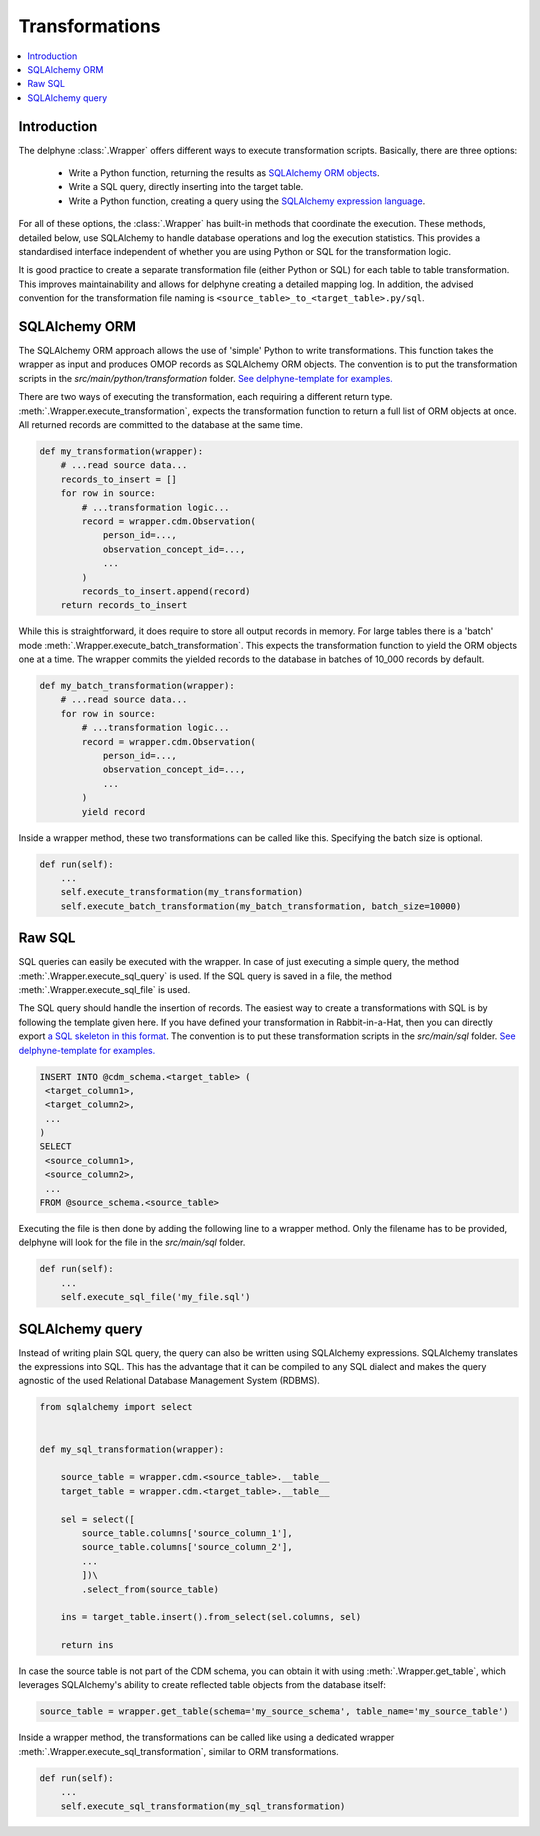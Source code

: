 Transformations
===============

.. contents::
    :local:
    :backlinks: none


Introduction
------------
The delphyne :class:`.Wrapper` offers different ways to execute transformation scripts.
Basically, there are three options:

 - Write a Python function, returning the results as `SQLAlchemy ORM objects <https://docs.sqlalchemy.org/en/14/orm>`_.
 - Write a SQL query, directly inserting into the target table.
 - Write a Python function, creating a query using the `SQLAlchemy expression language <https://docs.sqlalchemy.org/en/14/core>`_.

For all of these options, the :class:`.Wrapper` has built-in methods that coordinate the execution.
These methods, detailed below, use SQLAlchemy to handle database operations and log the execution statistics.
This provides a standardised interface independent of whether you are using Python or SQL for the transformation logic.

It is good practice to create a separate transformation file (either Python or SQL) for each table to table
transformation.
This improves maintainability and allows for delphyne creating a detailed mapping log.
In addition, the advised convention for the transformation file naming is ``<source_table>_to_<target_table>.py/sql``.


SQLAlchemy ORM
--------------
The SQLAlchemy ORM approach allows the use of 'simple' Python to write transformations.
This function takes the wrapper as input and produces OMOP records as SQLAlchemy ORM objects.
The convention is to put the transformation scripts in the `src/main/python/transformation` folder.
`See delphyne-template for examples. <https://github.com/thehyve/delphyne-template/tree/master/src/main/python/transformation>`_

There are two ways of executing the transformation, each requiring a different return type.
:meth:`.Wrapper.execute_transformation`, expects the transformation function to return a full list of ORM objects at once.
All returned records are committed to the database at the same time.

.. code-block:: python

    def my_transformation(wrapper):
        # ...read source data...
        records_to_insert = []
        for row in source:
            # ...transformation logic...
            record = wrapper.cdm.Observation(
                person_id=...,
                observation_concept_id=...,
                ...
            )
            records_to_insert.append(record)
        return records_to_insert

While this is straightforward, it does require to store all output records in memory.
For large tables there is a 'batch' mode :meth:`.Wrapper.execute_batch_transformation`.
This expects the transformation function to yield the ORM objects one at a time.
The wrapper commits the yielded records to the database in batches of 10_000 records by default.

.. code-block:: python

    def my_batch_transformation(wrapper):
        # ...read source data...
        for row in source:
            # ...transformation logic...
            record = wrapper.cdm.Observation(
                person_id=...,
                observation_concept_id=...,
                ...
            )
            yield record

Inside a wrapper method, these two transformations can be called like this.
Specifying the batch size is optional.

.. code-block:: python

    def run(self):
        ...
        self.execute_transformation(my_transformation)
        self.execute_batch_transformation(my_batch_transformation, batch_size=10000)


Raw SQL
-------
SQL queries can easily be executed with the wrapper.
In case of just executing a simple query, the method :meth:`.Wrapper.execute_sql_query` is used.
If the SQL query is saved in a file, the method :meth:`.Wrapper.execute_sql_file` is used.

The SQL query should handle the insertion of records.
The easiest way to create a transformations with SQL is by following the template given here.
If you have defined your transformation in Rabbit-in-a-Hat, then
you can directly export `a SQL skeleton in this format <http://ohdsi.github.io/WhiteRabbit/RabbitInAHat.html#generating_a_sql_skeleton_(v090)>`_.
The convention is to put these transformation scripts in the `src/main/sql` folder.
`See delphyne-template for examples. <https://github.com/thehyve/delphyne-template/tree/master/src/main/sql>`_

.. code-block:: sql

    INSERT INTO @cdm_schema.<target_table> (
     <target_column1>,
     <target_column2>,
     ...
    )
    SELECT
     <source_column1>,
     <source_column2>,
     ...
    FROM @source_schema.<source_table>

Executing the file is then done by adding the following line to a wrapper method.
Only the filename has to be provided, delphyne will look for the file in the `src/main/sql` folder.

.. code-block:: python

    def run(self):
        ...
        self.execute_sql_file('my_file.sql')


SQLAlchemy query
----------------
Instead of writing plain SQL query, the query can also be written using SQLAlchemy expressions.
SQLAlchemy translates the expressions into SQL.
This has the advantage that it can be compiled to any SQL dialect and makes the query agnostic of the used
Relational Database Management System (RDBMS).


.. code-block:: python

    from sqlalchemy import select


    def my_sql_transformation(wrapper):
    
        source_table = wrapper.cdm.<source_table>.__table__
        target_table = wrapper.cdm.<target_table>.__table__

        sel = select([
            source_table.columns['source_column_1'],
            source_table.columns['source_column_2'],
            ...
            ])\
            .select_from(source_table)

        ins = target_table.insert().from_select(sel.columns, sel)
        
        return ins
        
In case the source table is not part of the CDM schema, you can obtain it with using :meth:`.Wrapper.get_table`, which leverages SQLAlchemy's ability to create reflected table objects from the database itself:

.. code-block:: python

    source_table = wrapper.get_table(schema='my_source_schema', table_name='my_source_table')
        
Inside a wrapper method, the transformations can be called like using a dedicated wrapper :meth:`.Wrapper.execute_sql_transformation`,
similar to ORM transformations.

.. code-block:: python

    def run(self):
        ...
        self.execute_sql_transformation(my_sql_transformation)
